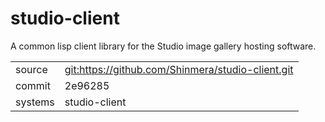 * studio-client

A common lisp client library for the Studio image gallery hosting software.

|---------+-------------------------------------------|
| source  | git:https://github.com/Shinmera/studio-client.git   |
| commit  | 2e96285  |
| systems | studio-client |
|---------+-------------------------------------------|

